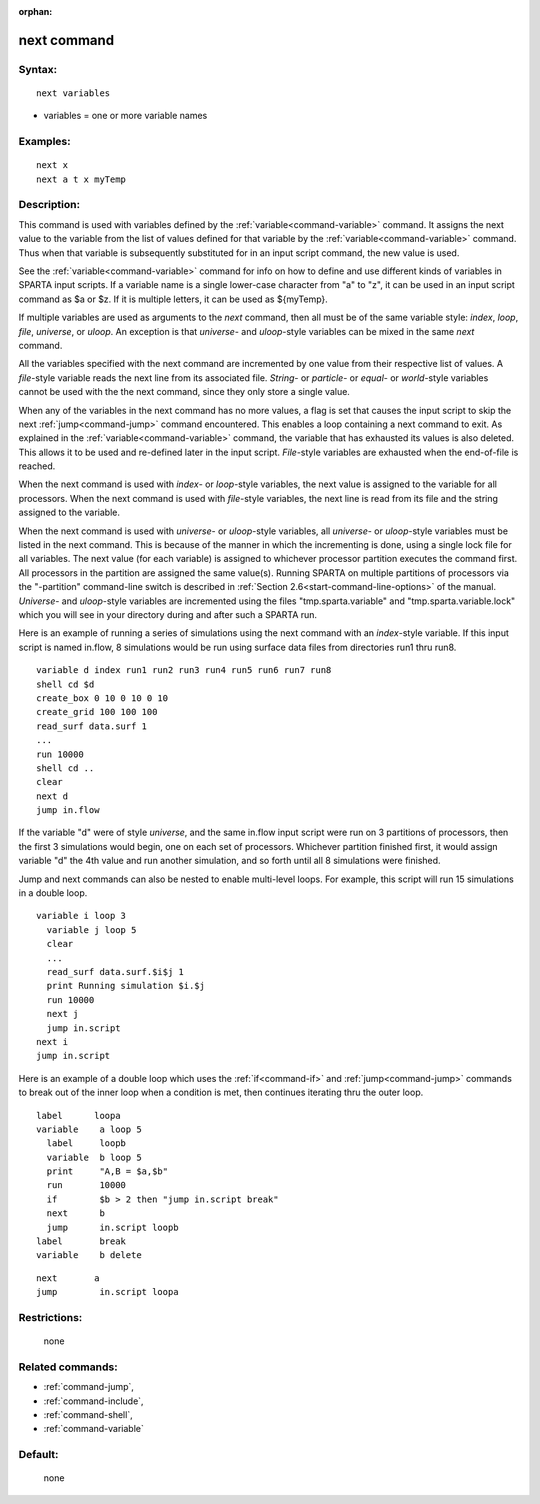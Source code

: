 :orphan:

.. index:: next



.. _command-next:

############
next command
############


*******
Syntax:
*******

::

   next variables 

-  variables = one or more variable names

*********
Examples:
*********

::

   next x
   next a t x myTemp 

************
Description:
************

This command is used with variables defined by the
:ref:`variable<command-variable>` command. It assigns the next value to the
variable from the list of values defined for that variable by the
:ref:`variable<command-variable>` command. Thus when that variable is
subsequently substituted for in an input script command, the new value
is used.

See the :ref:`variable<command-variable>` command for info on how to define
and use different kinds of variables in SPARTA input scripts. If a
variable name is a single lower-case character from "a" to "z", it can
be used in an input script command as $a or $z. If it is multiple
letters, it can be used as ${myTemp}.

If multiple variables are used as arguments to the *next* command, then
all must be of the same variable style: *index*, *loop*, *file*,
*universe*, or *uloop*. An exception is that *universe*- and
*uloop*-style variables can be mixed in the same *next* command.

All the variables specified with the next command are incremented by one
value from their respective list of values. A *file*-style variable
reads the next line from its associated file. *String-* or *particle*-
or *equal*- or *world*-style variables cannot be used with the the next
command, since they only store a single value.

When any of the variables in the next command has no more values, a flag
is set that causes the input script to skip the next
:ref:`jump<command-jump>` command encountered. This enables a loop containing
a next command to exit. As explained in the :ref:`variable<command-variable>`
command, the variable that has exhausted its values is also deleted.
This allows it to be used and re-defined later in the input script.
*File*-style variables are exhausted when the end-of-file is reached.

When the next command is used with *index*- or *loop*-style variables,
the next value is assigned to the variable for all processors. When the
next command is used with *file*-style variables, the next line is read
from its file and the string assigned to the variable.

When the next command is used with *universe*- or *uloop*-style
variables, all *universe*- or *uloop*-style variables must be listed in
the next command. This is because of the manner in which the
incrementing is done, using a single lock file for all variables. The
next value (for each variable) is assigned to whichever processor
partition executes the command first. All processors in the partition
are assigned the same value(s). Running SPARTA on multiple partitions of
processors via the "-partition" command-line switch is described in
:ref:`Section 2.6<start-command-line-options>` of the manual. *Universe*-
and *uloop*-style variables are incremented using the files
"tmp.sparta.variable" and "tmp.sparta.variable.lock" which you will see
in your directory during and after such a SPARTA run.

Here is an example of running a series of simulations using the next
command with an *index*-style variable. If this input script is named
in.flow, 8 simulations would be run using surface data files from
directories run1 thru run8.

::

   variable d index run1 run2 run3 run4 run5 run6 run7 run8
   shell cd $d
   create_box 0 10 0 10 0 10
   create_grid 100 100 100
   read_surf data.surf 1
   ...
   run 10000
   shell cd ..
   clear
   next d
   jump in.flow 

If the variable "d" were of style *universe*, and the same in.flow input
script were run on 3 partitions of processors, then the first 3
simulations would begin, one on each set of processors. Whichever
partition finished first, it would assign variable "d" the 4th value and
run another simulation, and so forth until all 8 simulations were
finished.

Jump and next commands can also be nested to enable multi-level loops.
For example, this script will run 15 simulations in a double loop.

::

   variable i loop 3
     variable j loop 5
     clear
     ...
     read_surf data.surf.$i$j 1
     print Running simulation $i.$j
     run 10000
     next j
     jump in.script
   next i
   jump in.script 

Here is an example of a double loop which uses the :ref:`if<command-if>` and
:ref:`jump<command-jump>` commands to break out of the inner loop when a
condition is met, then continues iterating thru the outer loop.

::

   label      loopa
   variable    a loop 5
     label     loopb
     variable  b loop 5
     print     "A,B = $a,$b"
     run       10000
     if        $b > 2 then "jump in.script break"
     next      b
     jump      in.script loopb
   label       break
   variable    b delete 

::

   next       a
   jump        in.script loopa 

*************
Restrictions:
*************
 none

*****************
Related commands:
*****************

- :ref:`command-jump`,
- :ref:`command-include`,
- :ref:`command-shell`,
- :ref:`command-variable`

********
Default:
********
 none

